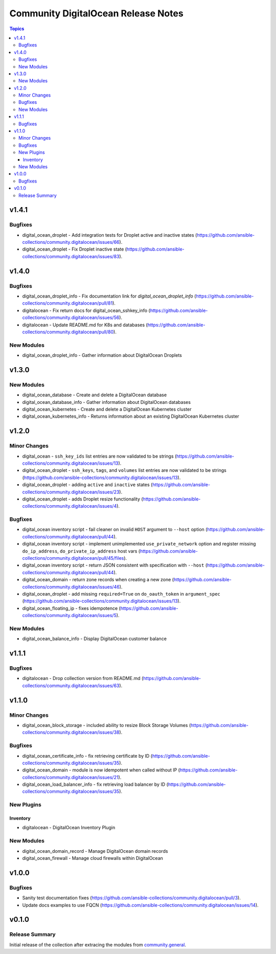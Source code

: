 ====================================
Community DigitalOcean Release Notes
====================================

.. contents:: Topics


v1.4.1
======

Bugfixes
--------

- digital_ocean_droplet - Add integration tests for Droplet active and inactive states (https://github.com/ansible-collections/community.digitalocean/issues/66).
- digital_ocean_droplet - Fix Droplet inactive state (https://github.com/ansible-collections/community.digitalocean/issues/83).

v1.4.0
======

Bugfixes
--------

- digital_ocean_droplet_info - Fix documentation link for `digital_ocean_droplet_info` (https://github.com/ansible-collections/community.digitalocean/pull/81).
- digitalocean - Fix return docs for digital_ocean_sshkey_info (https://github.com/ansible-collections/community.digitalocean/issues/56).
- digitalocean - Update README.md for K8s and databases (https://github.com/ansible-collections/community.digitalocean/pull/80).

New Modules
-----------

- digital_ocean_droplet_info - Gather information about DigitalOcean Droplets

v1.3.0
======

New Modules
-----------

- digital_ocean_database - Create and delete a DigitalOcean database
- digital_ocean_database_info - Gather information about DigitalOcean databases
- digital_ocean_kubernetes - Create and delete a DigitalOcean Kubernetes cluster
- digital_ocean_kubernetes_info - Returns information about an existing DigitalOcean Kubernetes cluster

v1.2.0
======

Minor Changes
-------------

- digital_ocean - ``ssh_key_ids`` list entries are now validated to be strings (https://github.com/ansible-collections/community.digitalocean/issues/13).
- digital_ocean_droplet - ``ssh_keys``, ``tags``, and ``volumes`` list entries are now validated to be strings (https://github.com/ansible-collections/community.digitalocean/issues/13).
- digital_ocean_droplet - adding ``active`` and ``inactive`` states (https://github.com/ansible-collections/community.digitalocean/issues/23).
- digital_ocean_droplet - adds Droplet resize functionality (https://github.com/ansible-collections/community.digitalocean/issues/4).

Bugfixes
--------

- digital_ocean inventory script - fail cleaner on invalid ``HOST`` argument to ``--host`` option (https://github.com/ansible-collections/community.digitalocean/pull/44).
- digital_ocean inventory script - implement unimplemented ``use_private_network`` option and register missing ``do_ip_address``, ``do_private_ip_address`` host vars (https://github.com/ansible-collections/community.digitalocean/pull/45/files).
- digital_ocean inventory script - return JSON consistent with specification with ``--host`` (https://github.com/ansible-collections/community.digitalocean/pull/44).
- digital_ocean_domain - return zone records when creating a new zone (https://github.com/ansible-collections/community.digitalocean/issues/46).
- digital_ocean_droplet - add missing ``required=True`` on ``do_oauth_token`` in ``argument_spec`` (https://github.com/ansible-collections/community.digitalocean/issues/13).
- digital_ocean_floating_ip - fixes idempotence (https://github.com/ansible-collections/community.digitalocean/issues/5).

New Modules
-----------

- digital_ocean_balance_info - Display DigitalOcean customer balance

v1.1.1
======

Bugfixes
--------

- digitalocean - Drop collection version from README.md (https://github.com/ansible-collections/community.digitalocean/issues/63).

v1.1.0
======

Minor Changes
-------------

- digital_ocean_block_storage - included ability to resize Block Storage Volumes (https://github.com/ansible-collections/community.digitalocean/issues/38).

Bugfixes
--------

- digital_ocean_certificate_info - fix retrieving certificate by ID (https://github.com/ansible-collections/community.digitalocean/issues/35).
- digital_ocean_domain - module is now idempotent when called without IP (https://github.com/ansible-collections/community.digitalocean/issues/21).
- digital_ocean_load_balancer_info - fix retrieving load balancer by ID (https://github.com/ansible-collections/community.digitalocean/issues/35).

New Plugins
-----------

Inventory
~~~~~~~~~

- digitalocean - DigitalOcean Inventory Plugin

New Modules
-----------

- digital_ocean_domain_record - Manage DigitalOcean domain records
- digital_ocean_firewall - Manage cloud firewalls within DigitalOcean

v1.0.0
======

Bugfixes
--------

- Sanity test documentation fixes (https://github.com/ansible-collections/community.digitalocean/pull/3).
- Update docs examples to use FQCN (https://github.com/ansible-collections/community.digitalocean/issues/14).

v0.1.0
======

Release Summary
---------------

Initial release of the collection after extracing the modules from `community.general <https://github.com/ansible-collections/community.general/>`_.
